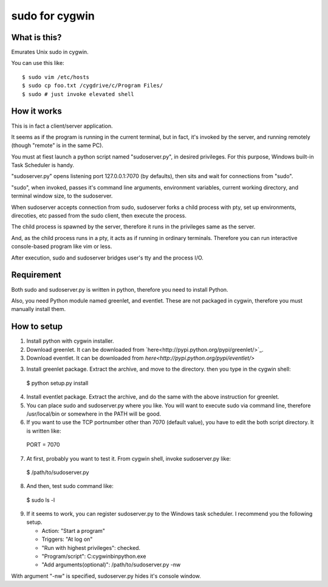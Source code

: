 ===============
sudo for cygwin
===============

What is this?
-------------

Emurates Unix sudo in cygwin.

You can use this like::

$ sudo vim /etc/hosts
$ sudo cp foo.txt /cygdrive/c/Program Files/
$ sudo # just invoke elevated shell

How it works
------------

This is in fact a client/server application.

It seems as if the program is running in the current terminal, but in fact, it's invoked by the server, and running remotely (though "remote" is in the same PC).

You must at fiest launch a python script named "sudoserver.py",
in desired privileges. For this purpose, Windows built-in
Task Scheduler is handy.

"sudoserver.py" opens listening port 127.0.0.1:7070 (by defaults), 
then sits and wait for connections from "sudo".

"sudo", when invoked, passes it's command line arguments, environment variables,
current working directory, and terminal window size, to the sudoserver.

When sudoserver accepts connection from sudo, sudoserver forks a child process with pty, set up environments, direcoties, etc passed from the sudo client, then execute the process.

The child process is spawned by the server, therefore it runs in the privileges same as the server.

And, as the child process runs in a pty, it acts as if running in ordinary terminals. Therefore you can run interactive console-based program like vim or less.

After execution, sudo and sudoserver bridges user's tty and the process I/O.

Requirement
-----------

Both sudo and sudoserver.py is written in python, therefore you need to install Python.

Also, you need Python module named greenlet, and eventlet. These are not packaged in cygwin, therefore you must manually install them.

How to setup
------------

1. Install python with cygwin installer.

2. Download greenlet. It can be downloaded from `here<http://pypi.python.org/pypi/greenlet/>`_. 

3. Download eventlet. It can be downloaded from `here<http://pypi.python.org/pypi/eventlet/>`

3. Install greenlet package. Extract the archive, and move to the directory. then you type in the cygwin shell::

  $ python setup.py install

4. Install eventlet package. Extract the archive, and do the same with the above instruction for greenlet. 

5. You can place sudo and sudoserver.py where you like. You will want to execute sudo via command line, therefore /usr/local/bin or somewhere in the PATH will be good.

6. If you want to use the TCP portnumber other than 7070 (default value), you have to edit the both script directory. It is written like::

  PORT = 7070

7. At first, probably you want to test it. From cygwin shell, invoke sudoserver.py like::

  $ /path/to/sudoserver.py

8. And then, test sudo command like::

  $ sudo ls -l

9. If it seems to work, you can register sudoserver.py to the Windows task scheduler. I recommend you the following setup.

   - Action: "Start a program"
   - Triggers: "At log on"
   - "Run with highest privileges": checked.
   - "Program/script": C:\cygwin\bin\python.exe
   - "Add arguments(optional)": /path/to/sudoserver.py -nw

With argument "-nw" is specified, sudoserver.py hides it's console window.
